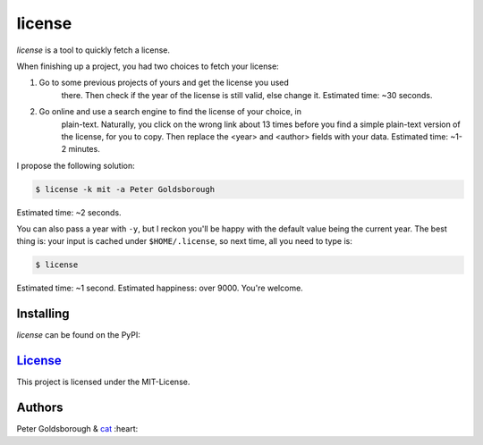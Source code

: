 ********
license
********

.. image:: https://badge.fury.io/py/license.svg
    :target: http://badge.fury.io/py/license

.. image:: https://img.shields.io/github/license/mashape/apistatus.svg
	:target: http://goldsborough.mit-license.org

.. image:: http://img.shields.io/gratipay/goldsborough.svg
	:target: https://gratipay.com/~goldsborough/

.. image:: https://travis-ci.org/goldsborough/license.svg
    :target: https://travis-ci.org/goldsborough/license

\

\

*license* is a tool to quickly fetch a license.

When finishing up a project, you had two choices to fetch your license:

1. Go to some previous projects of yours and get the license you used
	 there. Then check if the year of the license is still valid, else change
	 it. Estimated time: ~30 seconds.
2. Go online and use a search engine to find the license of your choice, in
	 plain-text. Naturally, you click on the wrong link about 13 times before you
	 find a simple plain-text version of the license, for you to copy. Then
	 replace the <year> and <author> fields with your data. Estimated
	 time: ~1-2 minutes.

I propose the following solution:

.. code-block:: bash

    $ license -k mit -a Peter Goldsborough

Estimated time: ~2 seconds.

You can also pass a year with ``-y``, but I reckon you'll be happy with the
default value being the current year. The best thing is: your input is cached under
``$HOME/.license``, so next time, all you need to type is:

.. code-block:: bash

    $ license

Estimated time: ~1 second. Estimated happiness: over 9000. You're welcome.

Installing
==========

*license* can be found on the PyPI:

.. code-block:: bash
    $ pip install license

`License <goldsborough.mit-license.org>`_
=====================================

This project is licensed under the MIT-License.

Authors
=======

Peter Goldsborough & `cat <https://goo.gl/IpUmJn>`_ :heart:
